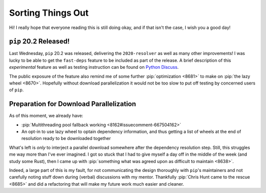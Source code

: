 Sorting Things Out
==================

Hi!  I really hope that everyone reading this is still doing okay,
and if that isn't the case, I wish you a good day!

``pip`` 20.2 Released!
----------------------

Last Wednesday, ``pip`` 20.2 was released, delivering the ``2020-resolver``
as well as many other improvements!  I was lucky to be able
to get the ``fast-deps`` feature to be included as part of the release.
A brief description of this *experimental* feature as well as testing
instruction can be found on `Python Discuss`_.

The public exposure of the feature also remind me of some further
:pip:`optimization <8681>` to make on :pip:`the lazy wheel <8670>`.
Hopefully without download parallelization it would not be too slow
to put off testing by concerned users of ``pip``.

Preparation for Download Parallelization
----------------------------------------

As of this moment, we already have:

* :pip:`Multithreading pool fallback working <8162#issuecomment-667504162>`
* An opt-in to use lazy wheel to optain dependency information,
  and thus getting a list of wheels at the end of resolution
  ready to be downloaded together

What's left is *only* to interject a parallel download somewhere after
the dependency resolution step.  Still, this struggles me way more than
I've ever imagined.  I got so stuck that I had to give myself a day off
in the middle of the week (and study some Rust), then I came up with
:pip:`something what was agreed upon as difficult to maintain <8638>`.

Indeed, a large part of this is my fault, for not communicating the design
thoroughly with ``pip``'s maintainers and not carefully noting stuff down
during (verbal) discussions with my mentor.  Thankfully :pip:`Chris Hunt
came to the rescue <8685>` and did a refactoring that will make my future work
much easier and cleaner.

.. _Python Discuss:
   https://discuss.python.org/t/announcement-pip-20-2-release/4863/2
